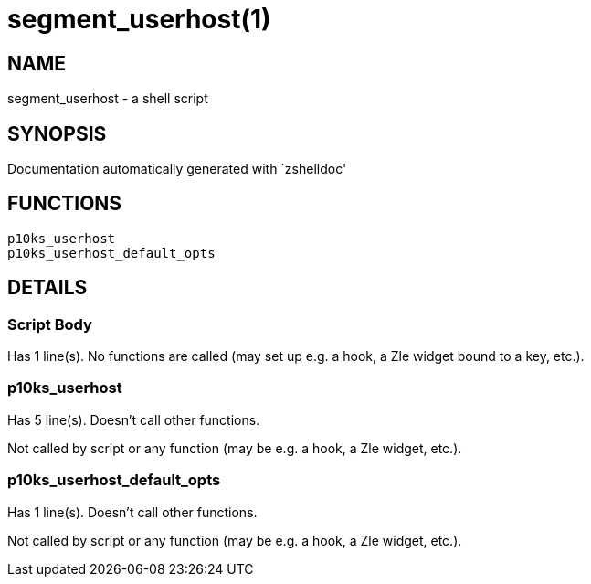 segment_userhost(1)
===================
:compat-mode!:

NAME
----
segment_userhost - a shell script

SYNOPSIS
--------
Documentation automatically generated with `zshelldoc'

FUNCTIONS
---------

 p10ks_userhost
 p10ks_userhost_default_opts

DETAILS
-------

Script Body
~~~~~~~~~~~

Has 1 line(s). No functions are called (may set up e.g. a hook, a Zle widget bound to a key, etc.).

p10ks_userhost
~~~~~~~~~~~~~~

Has 5 line(s). Doesn't call other functions.

Not called by script or any function (may be e.g. a hook, a Zle widget, etc.).

p10ks_userhost_default_opts
~~~~~~~~~~~~~~~~~~~~~~~~~~~

Has 1 line(s). Doesn't call other functions.

Not called by script or any function (may be e.g. a hook, a Zle widget, etc.).

